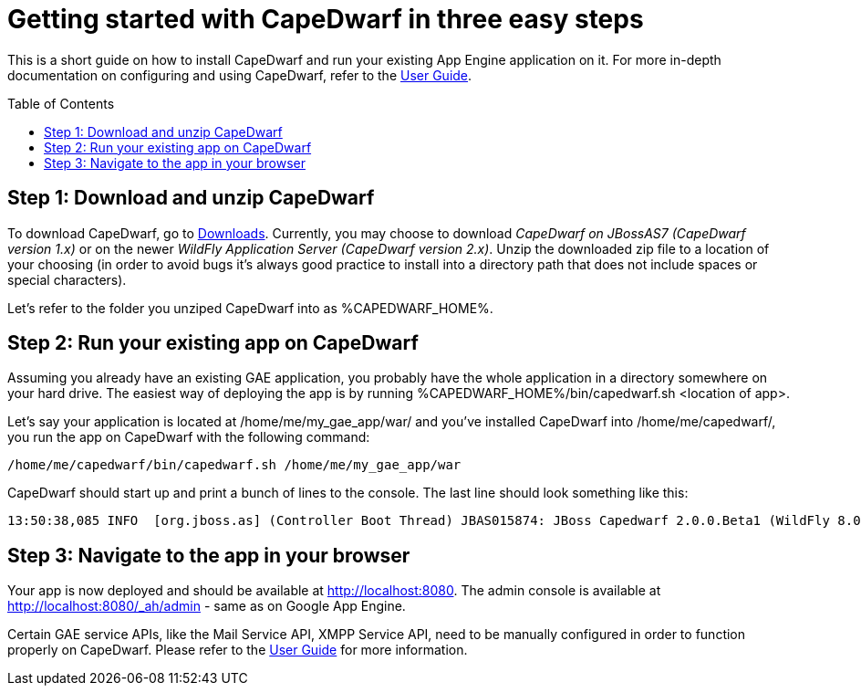 = Getting started with CapeDwarf in three easy steps
:awestruct-layout: project
:awestruct-project: capedwarf
:toc:
:toc-placement: preamble
:page-interpolate: true
:latest_stable: #{latest_stable_release(page).version}



This is a short guide on how to install CapeDwarf and run your existing App Engine application on it. For more in-depth
documentation on configuring and using CapeDwarf, refer to the link:/documentation/user-guide/[User Guide].


== Step 1: Download and unzip CapeDwarf

To download CapeDwarf, go to link:/downloads[Downloads]. Currently, you may choose to download _CapeDwarf on JBossAS7 (CapeDwarf version 1.x)_
or on the newer _WildFly Application Server (CapeDwarf version 2.x)_. Unzip the downloaded zip file to a location of your
choosing (in order to avoid bugs it’s always good practice to install into a directory path that does not include spaces or
special characters).

Let's refer to the folder you unziped CapeDwarf into as +%CAPEDWARF_HOME%+.


== Step 2: Run your existing app on CapeDwarf

Assuming you already have an existing GAE application, you probably have the whole application in a directory somewhere on your
hard drive. The easiest way of deploying the app is by running +%CAPEDWARF_HOME%/bin/capedwarf.sh <location of app>+.

Let's say your application is located at +/home/me/my_gae_app/war/+ and you've installed CapeDwarf into +/home/me/capedwarf/+,
you run the app on CapeDwarf with the following command:

----
/home/me/capedwarf/bin/capedwarf.sh /home/me/my_gae_app/war
----

CapeDwarf should start up and print a bunch of lines to the console. The last line should look something like this:

----
13:50:38,085 INFO  [org.jboss.as] (Controller Boot Thread) JBAS015874: JBoss Capedwarf 2.0.0.Beta1 (WildFly 8.0.0.Final) started in 3885ms - Started 213 of 525 services (350 services are lazy, passive or on-demand)
----


== Step 3: Navigate to the app in your browser

Your app is now deployed and should be available at http://localhost:8080. The admin console is available at
http://localhost:8080/_ah/admin - same as on Google App Engine.

Certain GAE service APIs, like the Mail Service API, XMPP Service API, need to be manually configured in order to function properly
on CapeDwarf. Please refer to the link:/documentation/user-guide/[User Guide] for more information.




